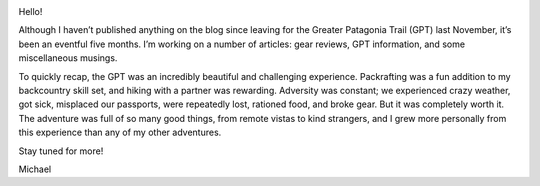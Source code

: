 .. title: A Life Update
.. slug: a-life-update
.. date: 2018-05-31 19:35:14 UTC-08:00
.. tags: 
.. category: 
.. link: 
.. description: 
.. type: text

.. image:: /images/writing/a-life-update/img-1.jpg

Hello!

Although I haven’t published anything on the blog since leaving for the Greater Patagonia Trail (GPT) last November, it’s been an eventful five months. I’m working on a number of articles:  gear reviews, GPT information, and some miscellaneous musings.

To quickly recap, the GPT was an incredibly beautiful and challenging experience. Packrafting was a fun addition to my backcountry skill set, and hiking with a partner was rewarding. Adversity was constant; we experienced crazy weather, got sick, misplaced our passports, were repeatedly lost, rationed food, and broke gear. But it was completely worth it. The adventure was full of so many good things, from remote vistas to kind strangers, and I grew more personally from this experience than any of my other adventures.

Stay tuned for more!

Michael
